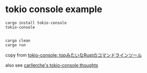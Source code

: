 * tokio console example
:PROPERTIES:
:CUSTOM_ID: tokio-console-example
:END:
#+begin_src shell
cargo install tokio-console
tokio-console


cargo clean
cargo run
#+end_src

copy from
[[https://zenn.dev/tfutada/articles/4dbb9659bb8102][tokio-console:
topみたいなRustのコマンドラインツール]]

also see [[https://hackmd.io/@aws-rust-platform/HkRYdGLSd][carllerche's
tokio-console thoughts]]
